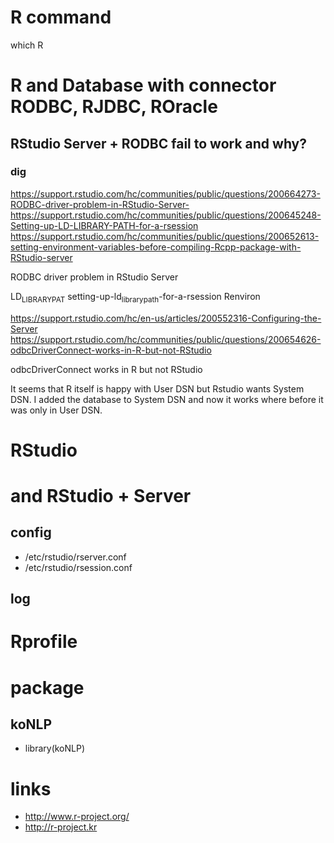 * R command

which R

* R and Database with connector RODBC, RJDBC, ROracle

** RStudio Server + RODBC fail to work and why?

*** dig

https://support.rstudio.com/hc/communities/public/questions/200664273-RODBC-driver-problem-in-RStudio-Server-
https://support.rstudio.com/hc/communities/public/questions/200645248-Setting-up-LD-LIBRARY-PATH-for-a-rsession
https://support.rstudio.com/hc/communities/public/questions/200652613-setting-environment-variables-before-compiling-Rcpp-package-with-RStudio-server

RODBC driver problem in RStudio Server 

LD_LIBRARY_PAT
setting-up-ld_library_path-for-a-rsession
Renviron

https://support.rstudio.com/hc/en-us/articles/200552316-Configuring-the-Server
https://support.rstudio.com/hc/communities/public/questions/200654626-odbcDriverConnect-works-in-R-but-not-RStudio

odbcDriverConnect works in R but not RStudio

It seems that R itself is happy with User DSN but Rstudio wants System DSN. 
I added the database to System DSN and now it works where before it was only in User DSN.

* RStudio

* and RStudio + Server

** config

- /etc/rstudio/rserver.conf
- /etc/rstudio/rsession.conf

** log

* Rprofile

* package

** koNLP

- library(koNLP)

* links

- http://www.r-project.org/
- http://r-project.kr
